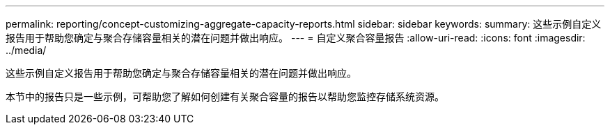 ---
permalink: reporting/concept-customizing-aggregate-capacity-reports.html 
sidebar: sidebar 
keywords:  
summary: 这些示例自定义报告用于帮助您确定与聚合存储容量相关的潜在问题并做出响应。 
---
= 自定义聚合容量报告
:allow-uri-read: 
:icons: font
:imagesdir: ../media/


[role="lead"]
这些示例自定义报告用于帮助您确定与聚合存储容量相关的潜在问题并做出响应。

本节中的报告只是一些示例，可帮助您了解如何创建有关聚合容量的报告以帮助您监控存储系统资源。
